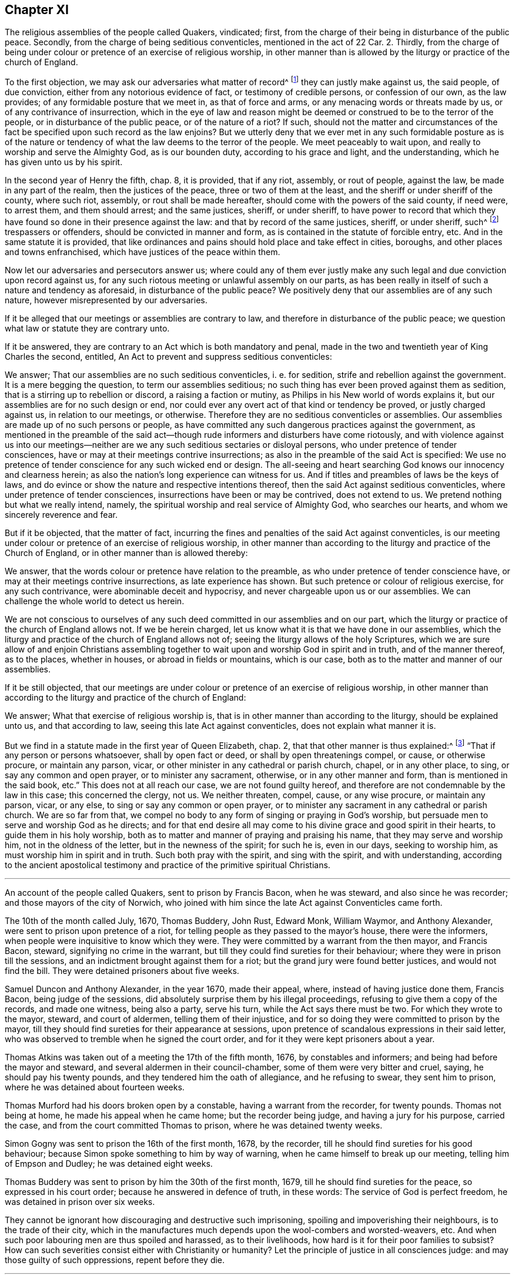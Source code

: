 == Chapter XI

[.section-summary-preface]
The religious assemblies of the people called Quakers, vindicated; first,
from the charge of their being in disturbance of the public peace.
Secondly, from the charge of being seditious conventicles, mentioned in the act of 22 Car.
2+++.+++ Thirdly,
from the charge of being under colour or pretence of an exercise of religious worship,
in other manner than is allowed by the liturgy or practice of the church of England.

To the first objection, we may ask our adversaries what matter of record^
footnote:[5 R. 2, c.7, 15 R. 2, c.2.]
they can justly make against us, the said people, of due conviction,
either from any notorious evidence of fact, or testimony of credible persons,
or confession of our own, as the law provides; of any formidable posture that we meet in,
as that of force and arms, or any menacing words or threats made by us,
or of any contrivance of insurrection,
which in the eye of law and reason might be deemed
or construed to be to the terror of the people,
or in disturbance of the public peace, or of the nature of a riot?
If such,
should not the matter and circumstances of the fact
be specified upon such record as the law enjoins?
But we utterly deny that we ever met in any such formidable posture as is of
the nature or tendency of what the law deems to the terror of the people.
We meet peaceably to wait upon, and really to worship and serve the Almighty God,
as is our bounden duty, according to his grace and light, and the understanding,
which he has given unto us by his spirit.

In the second year of Henry the fifth, chap.
8, it is provided, that if any riot, assembly, or rout of people, against the law,
be made in any part of the realm, then the justices of the peace,
three or two of them at the least, and the sheriff or under sheriff of the county,
where such riot, assembly, or rout shall be made hereafter,
should come with the powers of the said county, if need were, to arrest them,
and them should arrest; and the same justices, sheriff, or under sheriff,
to have power to record that which they have found
so done in their presence against the law:
and that by record of the same justices, sheriff, or under sheriff, such^
footnote:[5 R. 2, 7. 1 R. 2, 2.]
trespassers or offenders, should be convicted in manner and form,
as is contained in the statute of forcible entry, etc.
And in the same statute it is provided,
that like ordinances and pains should hold place and take effect in cities, boroughs,
and other places and towns enfranchised, which have justices of the peace within them.

Now let our adversaries and persecutors answer us;
where could any of them ever justly make any such
legal and due conviction upon record against us,
for any such riotous meeting or unlawful assembly on our parts,
as has been really in itself of such a nature and tendency as aforesaid,
in disturbance of the public peace?
We positively deny that our assemblies are of any such nature,
however misrepresented by our adversaries.

If it be alleged that our meetings or assemblies are contrary to law,
and therefore in disturbance of the public peace;
we question what law or statute they are contrary unto.

If it be answered, they are contrary to an Act which is both mandatory and penal,
made in the two and twentieth year of King Charles the second, entitled,
An Act to prevent and suppress seditious conventicles:

We answer; That our assemblies are no such seditious conventicles, i. e. for sedition,
strife and rebellion against the government.
It is a mere begging the question, to term our assemblies seditious;
no such thing has ever been proved against them as sedition,
that is a stirring up to rebellion or discord, a raising a faction or mutiny,
as Philips in his New world of words explains it,
but our assemblies are for no such design or end,
nor could ever any overt act of that kind or tendency be proved,
or justly charged against us, in relation to our meetings, or otherwise.
Therefore they are no seditious conventicles or assemblies.
Our assemblies are made up of no such persons or people,
as have committed any such dangerous practices against the government,
as mentioned in the preamble of the said act--though
rude informers and disturbers have come riotously,
and with violence against us into our meetings--neither
are we any such seditious sectaries or disloyal persons,
who under pretence of tender consciences,
have or may at their meetings contrive insurrections;
as also in the preamble of the said Act is specified:
We use no pretence of tender conscience for any such wicked end or design.
The all-seeing and heart searching God knows our innocency and clearness herein;
as also the nation`'s long experience can witness for us.
And if titles and preambles of laws be the keys of laws,
and do evince or show the nature and respective intentions thereof,
then the said Act against seditious conventicles,
where under pretence of tender consciences, insurrections have been or may be contrived,
does not extend to us.
We pretend nothing but what we really intend, namely,
the spiritual worship and real service of Almighty God, who searches our hearts,
and whom we sincerely reverence and fear.

But if it be objected, that the matter of fact,
incurring the fines and penalties of the said Act against conventicles,
is our meeting under colour or pretence of an exercise of religious worship,
in other manner than according to the liturgy and practice of the Church of England,
or in other manner than is allowed thereby:

We answer, that the words colour or pretence have relation to the preamble,
as who under pretence of tender conscience have,
or may at their meetings contrive insurrections, as late experience has shown.
But such pretence or colour of religious exercise, for any such contrivance,
were abominable deceit and hypocrisy, and never chargeable upon us or our assemblies.
We can challenge the whole world to detect us herein.

We are not conscious to ourselves of any such deed
committed in our assemblies and on our part,
which the liturgy or practice of the church of England allows not.
If we be herein charged, let us know what it is that we have done in our assemblies,
which the liturgy and practice of the church of England allows not of;
seeing the liturgy allows of the holy Scriptures,
which we are sure allow of and enjoin Christians assembling
together to wait upon and worship God in spirit and in truth,
and of the manner thereof, as to the places, whether in houses,
or abroad in fields or mountains, which is our case,
both as to the matter and manner of our assemblies.

If it be still objected,
that our meetings are under colour or pretence of an exercise of religious worship,
in other manner than according to the liturgy and practice of the church of England:

We answer; What that exercise of religious worship is,
that is in other manner than according to the liturgy, should be explained unto us,
and that according to law, seeing this late Act against conventicles,
does not explain what manner it is.

But we find in a statute made in the first year of Queen Elizabeth, chap.
2, that that other manner is thus explained:^
footnote:[What other manner the liturgy allows not.]
"`That if any person or persons whatsoever, shall by open fact or deed,
or shall by open threatenings compel, or cause, or otherwise procure,
or maintain any parson, vicar, or other minister in any cathedral or parish church,
chapel, or in any other place, to sing, or say any common and open prayer,
or to minister any sacrament, otherwise, or in any other manner and form,
than is mentioned in the said book, etc.`"
This does not at all reach our case, we are not found guilty hereof,
and therefore are not condemnable by the law in this case; this concerned the clergy,
not us.
We neither threaten, compel, cause, or any wise procure, or maintain any parson, vicar,
or any else, to sing or say any common or open prayer,
or to minister any sacrament in any cathedral or parish church.
We are so far from that,
we compel no body to any form of singing or praying in God`'s worship,
but persuade men to serve and worship God as he directs;
and for that end desire all may come to his divine grace and good spirit in their hearts,
to guide them in his holy worship,
both as to matter and manner of praying and praising his name,
that they may serve and worship him, not in the oldness of the letter,
but in the newness of the spirit; for such he is, even in our days,
seeking to worship him, as must worship him in spirit and in truth.
Such both pray with the spirit, and sing with the spirit, and with understanding,
according to the ancient apostolical testimony and
practice of the primitive spiritual Christians.

[.asterism]
'''

[.section-summary-preface]
An account of the people called Quakers, sent to prison by Francis Bacon,
when he was steward, and also since he was recorder;
and those mayors of the city of Norwich,
who joined with him since the late Act against Conventicles came forth.

The 10th of the month called July, 1670, Thomas Buddery, John Rust, Edward Monk,
William Waymor, and Anthony Alexander, were sent to prison upon pretence of a riot,
for telling people as they passed to the mayor`'s house, there were the informers,
when people were inquisitive to know which they were.
They were committed by a warrant from the then mayor, and Francis Bacon, steward,
signifying no crime in the warrant,
but till they could find sureties for their behaviour;
where they were in prison till the sessions,
and an indictment brought against them for a riot;
but the grand jury were found better justices, and would not find the bill.
They were detained prisoners about five weeks.

Samuel Duncon and Anthony Alexander, in the year 1670, made their appeal, where,
instead of having justice done them, Francis Bacon, being judge of the sessions,
did absolutely surprise them by his illegal proceedings,
refusing to give them a copy of the records, and made one witness, being also a party,
serve his turn, while the Act says there must be two.
For which they wrote to the mayor, steward, and court of aldermen,
telling them of their injustice,
and for so doing they were committed to prison by the mayor,
till they should find sureties for their appearance at sessions,
upon pretence of scandalous expressions in their said letter,
who was observed to tremble when he signed the court order,
and for it they were kept prisoners about a year.

Thomas Atkins was taken out of a meeting the 17th of the fifth month, 1676,
by constables and informers; and being had before the mayor and steward,
and several aldermen in their council-chamber, some of them were very bitter and cruel,
saying, he should pay his twenty pounds, and they tendered him the oath of allegiance,
and he refusing to swear, they sent him to prison,
where he was detained about fourteen weeks.

Thomas Murford had his doors broken open by a constable,
having a warrant from the recorder, for twenty pounds.
Thomas not being at home, he made his appeal when he came home;
but the recorder being judge, and having a jury for his purpose, carried the case,
and from the court committed Thomas to prison, where he was detained twenty weeks.

Simon Gogny was sent to prison the 16th of the first month, 1678, by the recorder,
till he should find sureties for his good behaviour;
because Simon spoke something to him by way of warning,
when he came himself to break up our meeting, telling him of Empson and Dudley;
he was detained eight weeks.

Thomas Buddery was sent to prison by him the 30th of the first month, 1679,
till he should find sureties for the peace, so expressed in his court order;
because he answered in defence of truth, in these words:
The service of God is perfect freedom, he was detained in prison over six weeks.

They cannot be ignorant how discouraging and destructive such imprisoning,
spoiling and impoverishing their neighbours, is to the trade of their city,
which in the manufactures much depends upon the wool-combers and worsted-weavers, etc.
And when such poor labouring men are thus spoiled and harassed, as to their livelihoods,
how hard is it for their poor families to subsist?
How can such severities consist either with Christianity or humanity?
Let the principle of justice in all consciences judge:
and may those guilty of such oppressions, repent before they die.

[.asterism]
'''

[.embedded-content-document.address]
--

[.blurb]
=== A copy of an Address from our suffering friends in Norwich, in the year 1679, directed to the knights and burgesses for the county of Norfolk, and city of Norwich. The suffering case of some of the people called Quakers, in the said city.

The goods of several have been taken away, without their being tried by their equals,
only by witnesses in their absence, which was given against them by such as were parties.
When some appealed, and desired a copy of the records,
which were sworn in their absence before their trial, they were denied it.
The recorder who sat for judge of the sessions, would not let the evidence be viva voce,
but made the records, which he would not grant a copy of before the trial,
the only evidence against some appellants, and put them upon disproving that,
and so surprised them; and for complaining of the injustice of it,
two were sent to prison, and kept prisoners about twelve months.
Another that made his appeal, Francis Bacon sent to prison, who asking him,
wherefore he was sent to prison, told him, he should know afterwards;
and he was kept close prisoner eighteen weeks.
John Crow, an attorney, upon warrant from Francis Bacon against Samuel Duncon of Norwich,
on account of a meeting, got into Samuel`'s house when he was from home,
shut up his shop, and he and others kept possession of his house night and day,
to the terror of Samuel`'s wife, and took away his goods;
and when one would have taken account of the goods, John Crow would not allow it;
but they rather acted like plunderers, than executors of justice.

Francis Bacon slandered the people called Quakers, as being Papists and Jesuits,
exciting the jury at the sessions in Norwich, to bring in presentments against them,
upon which some have been arrested upon a session process for twenty pounds per month,
for not going to the parish church.
He lately prosecuted them for meeting to worship God,
and sent two to prison that he took at meeting,
who were kept prisoners nearly eight weeks in a stinking hole.
One of them he sent to prison without a warrant, and it is said,
threatened to seize upon their house,
and press the constables to execute warrants from him against some of this people,
to take away their goods, and told them, they must break open their doors.

Upon the 19th of the third month, 1679,
two constables came to the house of William Waymor, with a warrant from Francis Bacon,
to distrain for ten pounds five shillings; who unbarred his shop door,
and an inside door being locked, broke it in pieces,
and took goods to the value of ten pounds and better, and appraised them at three pounds,
and said, they must come for more upon the same warrant.
This great spoil is made upon us by mercenary witnesses in our absence,
and given against us, and we thus oppressed by such as are parties.

This kind of procedure, we conceive with submission,
is not more excusable now than it was in the case of Empson and Dudley,^
footnote:[These two oppressors, Empson and Dudley,
were impeached before the court of Parliament for their arbitrary
proceedings and horrid oppressions which they committed,
upon information for the king, having many informers to assist them,
without lawful presentment, trial of lawful peers, or verdict of twelve honest men.
They acted under pretence of a law made in the eleventh year of King Henry VII. c. 3.;
which being contrary to Magna Charta, cap. 29,
was made void and repealed, 1 Hen. 8., cap.
6, by the Parliament held then, and the two oppressors brought to their trial,
condemnation, and execution.
See Coke`'s Instit. 2 part. fol. 51, and 4 part. fol. 40, 41.]
in King Henry the seventh`'s time,
who were impeached and condemned for their arbitrary proceedings--though they pleaded
the prosecution on an Act of parliament--and to be of as dangerous a tendency.
Thus some to gratify their prejudice, others their covetousness,
under pretence of prosecuting the late Act against seditious sectaries,
have very much oppressed the subjects;
and what is charged upon the prosecutors aforesaid, can be proved if required.
Wherefore we entreat your tender consideration of this our suffering condition,
and endeavour for our relief.

[.signed-section-signature]
Signed by Samuel Duncon, and fifteen more of the citizens and inhabitants of Norwich.

[.signed-section-context-close]
Norwich, the 23rd of Third month, 1679.

--

It was very observable that before the dissolution of that long parliament,
in King Charles the second`'s reign,
which made the three Acts before mentioned against us,
there was a great alteration in their spirits, being much turned against persecution,
or persecuting dissenting Protestants,
especially by those laws made against Popish recusants;
and there was certainly an overruling power and hand of the Lord God,
in that alteration and change of the spirit of that parliament, to compassion,
rather than persecution.
He that stands in the congregation of the mighty, and judges among the gods,
did certainly judge and plead for the cause of the innocent sufferers
under the great and long persecutions that had been upon them.
And it was also remarkable, that some time before the said long parliament was dissolved,
many, or most, of our old adversaries, and rigid persecutors therein,
were removed by death, and new members, of better spirits and tempers,
chosen in their room; and before that parliament was ended, it was so changed,
that it appeared almost like a new one, I mean the House of Commons.

The ensuing parliaments appeared more and more considerate,
and inclining to moderation and charity towards dissenting Protestants; and such were we,
the people called Quakers, esteemed,
being publicly manifest by our plain testimony against popery.
Towards the conclusion of this long parliament, which was so much altered for the better,
by new elections, a grand committee of the whole House was appointed,
to inquire into the case of the Quakers suffering
by those old laws made against popish recusants;
as they had for a long time been unduly prosecuted
upon those laws made in the reigns of Queen Elizabeth,
and King James the first.
Several of us appeared before that committee, among whom were William Mead, William Penn,
myself, with some others, and two things were inquired of us,
of which we were to inform the said committee.

[.numbered-group]
====

[.numbered]
1+++.+++ If we owned ourselves to be Protestant dissenters?

[.numbered]
2+++.+++ How we suffered by laws made against Popish recusants?

====

In both which we fully satisfied the committee, and our case was generally resented,
as an unjust, as well as illegal prosecution and suffering imposed upon us;
since we suffered as Popish recusants, when we were manifest to be real Protestants,
and the Papists were indulged, and went free; yet we envied not their liberty,
nor that of any others, although we deeply suffered in their stead.

It was very remarkable,
that while our persecutors were prosecuting us upon the
Conventicle Act and statutes made for Popish recusants,
and unjustly insinuating against, and aspersing our religious assemblies,
as being seditious conventicles, and very dangerous to plot and contrive insurrections,
about that very time discovery was made of the Popish plot, termed,
that damnable and hellish plot, by the good providence of Almighty God,
brought to light above two years since;
as it is declared in the address of the commons in parliament assembled,
presented to the king, dated Monday, the 29th day of November, 1680.

This plot being strictly inquired into by the commons in parliament,
much information was given about it;
and in the address of both houses of parliament to the king,
complaint was made against the conspirators in these words: A Popish party,
who have not only plotted and intended the destruction of your majesty`'s royal person,
but the total subversion of the government and true religion established among us.

From all which it may be well observed,
that it was not in any of the Quakers`' meetings or assemblies,
nor in the meetings of any other dissenting Protestants, that this conspiracy was found,
but among a Popish party.
How unjust was it therefore, so severely to persecute the people called Quakers,
violently to break up their religious meetings,
under pretence of being seditious and dangerous, to plot and contrive insurrections,
to imprison their persons, to fine them, and often to tear away and spoil their goods?
And not only to treat them thus, but severely to prosecute them,
even upon those laws made against Popish recusants, and not against innocent Protestants,
even while--as in the aforesaid address of the commons,
it is said--this restless party (meaning of Papists) not
content with the great liberty they had a long time enjoyed,
to exercise their own religion, privately among themselves,
to partake of an equal freedom of their persons and estates,
with your majesty`'s Protestant subjects, and of an advantage above them,
in being excused from chargeable offices and employments, etc.
So that it then appeared to the parliament,
that the Papists escaped the penalties of those old laws made against them,
for their absence from their parish churches,
much more than the people called Quakers could, who deeply suffered thereby.

After the discovery of the Popish plot, and the impeachment, trial, and condemnation,
of William, Lord Viscount Stafford, thereupon, in December 1680,
the parliament thought it very necessary to provide
some means to increase the interest of all Protestants,
and strengthen and unite them in affection,
for the better security of the kingdom and government, which had been long weakened,
and greatly injured by persecution of true Protestants,
while their adversaries were excused.

Then the parliament bethought themselves of preparing,
and bringing in a bill for dissenting Protestants.
In the votes of the House of Commons, the 16th day of December, 1680, there is this:

A bill for exempting his majesty`'s Protestant subjects
dissenting from the church of England,
from the penalties of certain laws, was read the first time.

Resolved, that the said bill be read a second time, on Monday morning next,
after ten of the clock, in a full house.

In the votes of the 21st of December, 1680, it was again ordered,
that the bill for exempting his majesty`'s Protestant subjects,
dissenting from the church of England, from the penalties of certain laws,
be read on Thursday morning next.

In the votes of the 24th of December, 1680,
the said bill for exempting his majesty`'s Protestant subjects,
dissenting from the church of England, from the penalties of certain laws,
was read a second time; and Resolved, etc.,
that the said bill be committed upon the debate of the House to the committee
to whom the bill for uniting his majesty`'s Protestant subjects is committed,
upon the debate of the House.

Several Friends, myself and some others,
attended the committee some considerable time that winter, about the said bill,
both early and late.
We desired that it might be made effectual for our just liberty and freedom from persecution,
and clear from all clauses and provisoes which any ways might be a snare to us,
or contrary to our tender consciences; and so as to answer the end intended,
and the reason thereof as declared, both by the title and preamble.
The title is, A Bill of ease to all Protestant dissenters; and the preamble thus:
Forasmuch as some ease to tender consciences in the exercise of religion,
may be an effectual means to unite his majesty`'s
Protestant subjects in interest and affection,
which is highly necessary in this time of eminent danger from the common enemy,
the Papists, be it enacted, etc.

This bill contained several clauses which are in
the Act of the first of King William the third,
for exempting Protestant dissenters from the church of England,
from the penalties of certain laws, i. e., of those made against Popish recusants;
and other laws made against conventicles, etc.,
whereby we the said people chiefly suffered;
and also in the said bill this special exemption was made in our favour, i.e.:

And whereas there are certain other persons dissenters from the church of England,
who scruple taking any oath: Be it enacted by the authority aforesaid,
that every such person shall make and subscribe the aforesaid declaration,
and also this declaration of allegiance following, etc.

The first being the declaration mentioned in a statute,
made in the twentieth year of King Charles the second, entitled,
An Act to prevent Papists from sitting in either house of parliament.

The second being the declaration of allegiance, without taking the oath,
or swearing to it; which many Friends have formerly proposed,
when prosecuted for not taking the oath of allegiance.
They have been willing to sign the declaration without swearing to it,
or using any of the words in it, which render it an oath, as +++[+++I swear this oath, etc.,
or the final imprecation of, So help me God]
which more fully makes it an oath, together with the kissing and fingering the book.

As we were to be exempted from these, we esteemed it a favour then intended us;
though that which was then so much laboured for,
could not in that parliament and reign of King Charles the second,
be brought into an Act; yet there was an honest and good beginning; which afterward,
in the reign of King William the third,
upon more mature deliberation was brought forth in better shape and more effectual.

The chairman of that committee, which sat upon the said Bill of Ease, was Lord Finch,
since Earl of Nottingham, who then appeared favourable and friendly to us,
and for passing the said bill into an Act, if it could have been in that parliament;
and to some of us since that,
he has positively declared his opinion to be for the toleration, i. e.,
the ease of all Protestant dissenters, without which,
neither we nor their church are safe.

In the said committee we met with some interruption by two or three members,
who were favourers of the Presbyterian and Independent Societies.^
footnote:[Col.
Birch and some others.]
They offered terms of ease intended by the said bill, in behalf of their friends,
the Presbyterians and Independents, which we the people called Quakers,
could not assent to, namely the taking the oaths of supremacy and allegiance.
And if they had gotten what they offered, inserted in the Bill or Act,
as terms of ease to dissenting Protestants,
we well knew we should thereby have been excluded
and still exposed to persecution and sufferings.
And we believed that some of the other dissenting Protestants,
which these said members seemed to represent,
were more conscientious than to accept those terms for their ease,
which the said members offered for them, in their behalf;
especially that of taking the oath of supremacy.
I was indeed burdened when they made such an offer,
because I was sensible it tended both to our injury and
the injury of many other conscientious Protestant dissenters.

Wherefore on the same occasion I quickly went both to Col.
Birch and Alderman Love, and cleared my conscience to them,
against what they had offered for a condition of ease to Protestant dissenters;
knowing it would be very uneasy to truly conscientious dissenters,
to have the oath of supremacy imposed upon them; and thereby to swear,
that they utterly declare and testify in their conscience,
that the king`'s highness is the only supreme governor of this realm, etc.,
as well in all spiritual, or ecclesiastical things, or cases, as temporal, etc.
How to reconcile their dissenting in spiritual,
or ecclesiastical matters from the church of England, with this oath, I knew not,
nor did I find they could tell, or demonstrate.
And further by the said oath to promise,
that to their power they shall assist and defend all jurisdictions, privileges,
preeminences, and authorities granted, or belonging to the king,
his heirs and successors, or united and annexed to the imperial crown of this realm.

How any could in good conscience swear to all this,
or upon oath promise such a defence of all these jurisdictions and authorities,
and yet remain conscientious dissenters from the church of England, does not appear;
neither could the said members of parliament, who made the aforesaid offer,
reconcile themselves in this case.
However, I did both seriously and tenderly clear my conscience in the matter to them,
for I wished well to the men.
After all our endeavours and attendance on that parliament and committee,
to have the said Bill of Ease passed with safety into an Act,
the king`'s dissolving the same, prevented it.

One passage I took particular notice of;
one night when we were attending the said committee,
Sir Christopher Musgrave came and complained to the committee, against the severe usage,
or persecution, of many of our friends;
telling the committee the prisons were filled with them;
and how many for small matters were excommunicated and imprisoned;
and what a shame and scandal it was to their church,
to use the Quakers so hardly for such small matters or occasions;
or to the very same effect.

I little expected he would then have appeared openly
to advocate so far our suffering friends,
being a person who professed much zeal for their church;
yet he saw it was not for the honour thereof, to be guilty of such persecution.

Although that parliament could not effect an Act,
intended for the ease of Protestant dissenters, yet before their dissolution,
they passed a vote against the persecution which then was in being, as follows:

In the votes of the House of Commons, the 10th day of January, so called, 1680,
it was resolved.
That it is the opinion of this House,
that the prosecution of Protestant dissenters upon the penal laws,
is at this time grievous to the subject, a weakening of the Protestant interest,
an encouragement to Popery, and dangerous to the peace of the kingdom.

Being sensible that after a long persecution,
the Lord was pleased to open the eyes of the parliaments,
to see what a Popish design it was, for a Protestant church, so called,
to persecute Protestants,
we were the more concerned at that time to attend the parliament,
and to encourage their endeavours against persecution; to frustrate the design of Popery,
which is persecution and violent coercion; the principal pillars of Popery.
The zeal then stirring in the government against the same, deserved to be countenanced,
though it had not the desired effect at that time, so as to remove persecution,
and the great oppressions thereby.

However just and good motions and endeavours may for a time be overruled and frustrated,
they will in time revive and break forth again, and be made to take effect,
by a divine overruling power and providence;
as in this case of liberty to tender consciences, has in our days appeared.
Thanks be to God, who has opened the eyes of the government on sundry occasions,
especially in latter times, against Popery and persecution,
which are both one in nature and ground; for persecution for conscience is Popery.
Whatever church, people, or profession, are for it, or abet it, they are drunk and blind.

Another instance of the parliament`'s design and endeavours to remove persecution,
was the passing a bill in both Houses,
entitled An Act for the repeal of a statute made in the
thirty-fifth year of the reign of Queen Elizabeth;
and taking notice thereof in the ensuing parliament at Oxford,
in the vote of 24th day of March, so called, 1680-1,
that it was not presented to his majesty, as the rest of the bills were,
for his royal assent.
And also it was resolved, that the House would next day take into consideration,
by what means the said bill miscarried.

According to which order, in the next day`'s votes, it is declared,
that the house took into consideration the matter relating
to the bill which passed both houses in the last parliament,
entitled.
An Act for the repeal of a statute made in the thirty-fifth
year of the reign of Queen Elizabeth,
but was not tendered to his majesty for his royal assent.

How this bill came to miscarry, we did not hear, whether designedly mislaid or stolen;
it was a pity that it was not presented and passed, as both parliaments desired, namely,
that in 1680, at Westminster, and that at Oxford, 1681.
For if the said statute of the thirty-fifth of Queen Elizabeth had been utterly repealed,
it had given a blow to the design of persecution, and Popery,
which is greatly strengthened and the spirit of persecution gratified thereby;
it being a precedent and plea for the Popish church
to use their most severe persecution against Protestants,
even unto death, for their religion and dissent from the church of Rome.
The said statute of the thirty-fifth of Queen Elizabeth,
is a sanguinary law to force dissenters to abjure the realm upon pain of death,
and in her days several were put to death.
There appears as much reason that that severe and sanguinary law should be disannulled,
as there was for the writ for burning heretics, and all proceedings thereupon,
with all punishment by death in pursuance of any ecclesiastical censures,
which were abolished by the statute of the 29 Car. 2. ch. 9.

For as the persecuting Popish hierarchy and governments unjustly
turned the execution of the said writ against the Protestant martyrs,
so they were as likely to turn the said statute of
Queen Elizabeth against the Protestant dissenters,
and there was the same reason for the repeal of the one as of the other,
both being sanguinary,
and executed to the gratifying of the spirit of Popery and persecution.
The bill for the repeal of the said statute of Elizabeth miscarrying,
and not being presented for the royal assent, was judged a Popish design,
to reserve such a cruel instrument for further persecution against dissenting Protestants.

However, it was a mercy of God to the nation,
to raise up a contrary spirit to that of persecution,
even in the parliament in those days.
And yet that furious spirit remained among many of the clergy,
and the irreligious followers and members of their church,
who were still watching for opportunities to renew persecution against honest,
innocent people, especially against us,
and to enforce a conformity in church and worship with them, contrary to our consciences;
we being under a divine obligation to worship God in spirit and in truth,
and not in human traditions, after the commandments, doctrines, or precepts of men.

It is true we had some times of respite from severe persecution in those days,
upon the king`'s said declaration for liberty to tender consciences,
and the parliament`'s resentment against prosecuting dissenting Protestants,
upon those old laws made against Popish recusants, as being deemed a Popish design;
yet those times of ease were but short,
in comparison with the long continuance of the renewed
persecutions which we suffered in those days.

Informers, like beasts of prey, were lurking and creeping about in many,
or most parts of the nation, where our friends had meetings for the worship of God;
those mercenary agents being encouraged by those of the clergy and persecuting magistrates,
who esteemed them useful servants of their church,^
footnote:[William Crouch and I, Anno 1683, having some discourse with Dr. Sancroft,
Archbishop of Canterbury, at his palace at Lambeth,
about the great sufferings of our Friends by informers,
and I telling him what wicked persons they were,
and that many of them had forsworn themselves, and deserved to be indicted for perjury;
and what a dishonour it was to their church,
to employ such agents to force people to a conformity by persecution and spoil, etc.
To excuse them, his answer was,
There must be some crooked timber used in building a ship: or,
a ship cannot be built without some crooked timber in it.
Was not this a learned and apt comparison,
to show what sort of timber must needs help to build and support their church?
{footnote-paragraph-split}
Though
crooked timber be the most useful in building a ship,
surely the mercenary informers, who are for making spoil and laying waste,
are not so in the church of Christ.
What church is it then,
that is now in danger--as the complaint is--when it needs such
crooked timber as the devouring informers to support if?
Is their being now restrained, the reason of such danger?
This point should be well considered.]
to enforce conformity, though without conviction of conscience.
Several of the priests also turned informers,
and assisted to disturb our friends`' religious meetings in various places,
all which ministered encouragement to such vile persons,
in their unchristian and destructive work against innocent families and people.

Some of the priests even pleaded for,
and preached up coercion in matters of religion from those texts, Ezra 7:26.
and Rom. 13:1-2., though miserably perverted,
when applied to uphold persecution for matters of conscience,
comparing both texts with the decree of Artaxerxes, king of Persia,
and the great encouragement and liberty of conscience which he granted,
and gave to Ezra and Israel, with respect to the worship and service of their God,
according to their religion and persuasion; as fully appears in the same chapter.
The texts relate to the power, rulers, or magistrates, as God`'s ordinance,
for the punishment of evil doers, and the praise of them that do well;
and not that Christians, or believers in Christ,
should subject themselves in point of religion and worship to the wills,
decrees and edicts of all sorts of rulers and governments in the world,
so as to be of their religion and persuasions, or subject to their impositions,
ways and manners of worshipping God, or idol gods, set up by any of them.
Surely if that had been the apostle Paul`'s and the other apostles`' meaning,
there had been no Christian martyrs, or sufferers for Christ Jesus.

But if an emperor, king, or chief ruler, be a Papist or an idolater,
and would force me to be of his religion, or conform to his way and manner of worship,
upon some great penalties or pains, even of death itself,
I must not therefore comply with him, or be subject to his will and humour therein,
if I be a true Christian,
but stand fast in that liberty wherewith Christ has set me free,
or otherwise I should fall under miserable bondage, and forfeit my inward peace with God.
And then what good would all the world do me?
I would rather make Moses`' choice, to suffer affliction with the people of God,
than to enjoy the pleasures of sin for a short season,
and at last end in tribulation and anguish of soul.

It was observable,
that when the informers were let loose and countenanced by authority against us,
they generally sought more after our estates than the confinement of our persons,
because imprisonment would not be for their gain,
although many of our friends remained in prisons, according to the following petition.

[.embedded-content-document.address]
--

[.letter-heading]
To The King.

The humble petition of above a thousand prisoners, commonly called Quakers; Shows,
That our renewed hardships, our continued and increasing imprisonments,
do occasion this our humble complaint and request,
of which we entreat the king`'s favourable acceptance, and tender resentments.
We do solemnly declare, that we know no other cause for our strait confinement,
and hard usage,
than what concerns our tender consciences in serving
and worshipping Almighty God that made us,
being well known to be persons of quiet conduct and peaceable behaviour,
and clear in the sight of God, of all seditious contrivances, plots and conspiracies,
and are not evilly affected towards the king`'s person or government.
Howbeit, several jails are filled, without regard to sex, age, or condition,
not only to the impairing our healths, but endangering many of our lives;
many having already died prisoners,
the greatest part of late being committed for our peaceable, religious meetings;
many of us under fines on that account; and upon the Act of 13 and 14 Car.
2, c. 1, extending also to banishment.
In some jails, many of us crowded in nasty holes, and mixed among felons;
many under sentence of premunire, not for refusing fidelity or allegiance to the king,
but only for not swearing the same for conscience sake:
many are under sentence of excommunication, committed on writs of _excom, cap,_ etc.,
for nonconformity, etc., and have undergone long and tedious imprisonments.
By which confinements and hardships,
many innocent and industrious families are left destitute and in distress;
many honest tradesmen, husbandmen and farmers,
are greatly discouraged and spoiled in their trades and livelihoods,
and many poor families depending on them for employment,
now for lack thereof are exposed to great poverty and want;
besides the violence and woeful spoil made upon many, both in city and country,
by informers, prosecutions, etc., and for twenty pounds a month,
and two thirds of estates seized into the king`'s hands, etc.,
which will unavoidably force many to shut up their shops,
and leave off their trades and farms, etc., as some have done already,
if not timely relieved.

We therefore, who are concerned in the sufferings aforesaid,
do in all Christian humility request that the king in his princely compassion,
will please to take our distressed case into his tender consideration,
and afford us relief from these hardships and imprisonments,
as he has formerly done for many of our suffering friends,
which we do thankfully acknowledge, we being sincerely designed by the grace of God,
to live peaceably and inoffensively under the king and his government.

Wherefore, according as our conduct is found concurring with this our solemn profession,
we humbly crave liberty, that we may provide for our distressed families,
and be capable to render to Caesar those things that are Caesar`'s;
and to God the things that are God`'s;
according to our Christian principle and persuasion.

--

We did not only in this manner,
labour to influence the king with a sense of the general case of our friends`' sufferings,
but also gave him instances thereof, in several notorious and crying cases,
of manifest hardships and inhuman usage;
in which concern I was many times very free to appear before the king himself;
especially when desired to assist such friends as were concerned for the sufferers,
when they have come to London to apply to him in their behalf.
And when we have had certain accounts of our friends`' sufferings
and great oppressions sent from several parts of the nation,
I have been stirred in spirit, and desirous to acquaint the king therewith,
that he might at least be inexcusable,
and not plead ignorance of those his innocent subjects`' miseries.

In appearing before the king and council, our friends Lawrence Steel and Charles Jones,
Jr., of Bristol, were with me, being come to London to seek relief for our friends,
who were then closely crowded in prison in that city.
Being willing to assist them what I could,
as I was deeply affected on account of our friends,
when I understood their extreme suffering condition, I acquainted prince Rupert,
the Lord President, and the Lord Chancellor, with the case,
and desired we might be heard before the king and council the following council day,
which was granted us.
Prince Rupert and the Lord President appeared most
compassionate and tender toward our friends,
when they understood the extremity of their sufferings,
and the Lord Chancellor was moderate; so that he granted our request,
and we attended the next council day, on the 17th of the twelfth month, 1681-2.

Some question arising about taking off their hats, the clerk of the council,
sir Thomas Doleman, came to the door to take them off, but was forbidden, it was said,
by the king; so it was concluded for them to come
in before the king and council with their hats on;
which they did accordingly.

Some present said, "`Go up to the king, being at the head of the board.`"

George Whitehead then went nearer the king.
Meeting with this slight reflection; "`You pretend conscience:
it seems your conscience is in your hats.`"

[.discourse-part]
_George Whitehead:_
We request that our complaint and suffering case may be heard and considered
abstractly from those religious circumstances we are under,
which may seem disgustful to you, that we may have justice done us.
These persons are come from Bristol,
to seek relief of the king from the hard usage our friends suffer in that city,
beyond the severity of the law, as we conceive.
They are able to speak to matters of fact, from their own knowledge,
how our friends are used in that city; we entreat the king that they may be heard;
and for matter of law, we shall leave that for you to judge of.

[.discourse-part]
_One in council:_ What reason have we to believe their words, against other men`'s oaths,
who are sworn for the king?

[.discourse-part]
_George Whitehead:_
We entreat that they may be heard to give their accounts
on those particulars complained of in our petition,
which is delivered in before you, and I suppose read;
and then we shall refer the credit of the matters complained of to your consciences,
that accordingly we may have justice done us.

[.discourse-part]
_King:_ Your petition is not now read: would you have it read?
It has been read before.

[.discourse-part]
_Lawrence Steel:_ This contains further matter than what has yet been read before you,
+++[+++That was their suffering case drawn up at large, and laid upon the council board.]

[.discourse-part]
_Lord Chancellor:_ Of what do you complain?

[.discourse-part]
_Lawrence Steel:_ We complain of the havock and spoil made upon the freehold and tenement,
and breaking open closets, boxes, etc.

[.discourse-part]
_Lord Chancellor:_ What, you mean of the meeting room?

[.discourse-part]
_Lawrence Steel:_ No, the tenement adjoining to the meeting room;
we complain of the rude multitudes haling and tearing women`'s clothes,
and offering shameful incivilities to them;
also of their pulling an innocent man`'s coat off his back,
and taking money out of his pocket, etc.
+++[+++Of this, though he had more to speak, they seemed not willing to hear it.]

[.discourse-part]
_Lord Chancellor:_ Of whom do you complain?

[.discourse-part]
_Lawrence Steel:_ We are reluctant to criminate persons by name.

[.discourse-part]
_Lord Chancellor:_ But you must tell us who?
Is it the mayor, etc.

[.discourse-part]
_George Whitehead:_ Let them have some of their names.

[.discourse-part]
_Lawrence Steel:_ John Helliar and sheriff Knight, with a rude multitude.

[.discourse-part]
_George Whitehead:_ It appears that the sheriff and John Helliar, and other officers,
have been most busy,
and have encouraged the rude multitude in their abusive and riotous proceedings,
and forced many to jail directly from their meeting, at their will and pleasure,
without any examination before a justice,
or warrant of commitment from any justice of peace;
and then do so crowd and fill the jail,
that the prisoners have not room to take their natural rest;
but some are forced to sit up in the nights, while others take their rest.

[.discourse-part]
_Lord Chancellor:_ What would you have the king do?
Would you have him relieve you from the law?

[.discourse-part]
_George Whitehead:_ No: we desire the king may relieve us from such irregular proceedings,
as we conceive the law does not warrant.

[.discourse-part]
_Lord Chancellor:_ Why then do you not take course at law, and relieve yourselves by law?

[.discourse-part]
_George Whitehead:_ The prisoners and sufferers in Bristol,
are disabled from relieving themselves by course of law.

[.discourse-part]
_Lord Chancellor:_ How are they disabled?
What reason can you give that they are so disabled?

[.discourse-part]
_George Whitehead:_ Several reasons, as First; They are prosecuted on the conventicle act,
made the twenty-second year of the king; and all the relief allowed us by law,
is by way of appeal:
and it admits of appeal to no higher court than the court of sessions,
belonging to the same county, which is the county of Bristol,
where there is no probability of relief upon appeal;
because there they must appeal to their adversaries, as some there in authority are;
and John Knight, sheriff, is an extreme adversary, and has been violent against them;
and he has the return of the juries according to his own purpose.

[.discourse-part]
_King:_ Can you not procure a London jury then?
etc.^
footnote:[Supposed to be meant of the jury that acquitted the Earl of Shaftsbury,
and some others upon trial in London.]

[.discourse-part]
_George Whitehead:_ Besides, if they make their appeal,
they are liable to have the oath of allegiance put to them,
to prevent prosecuting their appeal;
for such kind of precipitate course has been used against us.

[.discourse-part]
_One in council:_ He counts the tender of the oath of allegiance a precipitancy, etc.

[.discourse-part]
_George Whitehead:_ No, it is the manner of requiring it, I mean;
when it is done with design to anticipate the appellant,
and prevent the trial of his appeal.

[.discourse-part]
_Secondly;_ The riots and abuses that are committed upon our friends at their meetings,
by tearing women`'s scarfs, beating, throwing persons down, etc.,
which are done by a rude company that are encouraged by the constables and officers,
who should keep the peace.
So that there is none who will arrest or apprehend the rioters, that we know of,
because the officers take their part, and animate them;
and the rioters and abusive persons can readily escape in the crowd,
there being no better notice taken of them by those whose place it is.

The third reason...

[.discourse-part]
_King:_ And thirdly: let us hear the third reason.

[.discourse-part]
_George Whitehead:_ The third reason of their being disabled, is,
for those of our friends that are committed to jail;
though we conceive their commitment irregular,
yet if they should enter actions of false imprisonment against those that committed them,
they may be destroyed in their strait and close confinement,
before they can have relief by a course of law that way;
they being so severely kept under hatches by their adversaries,
if they should enter actions of false imprisonment against them,
that it might be an occasion to them to revenge themselves
the more severely on the prisoners in the meanwhile.

[.discourse-part]
_One in council:_ Seeing the conventicle act admits of no appeal to any higher court,
than to the same court of sessions for that county,
why do you appeal or make your complaint here?
What would you have the king do for you?

[.discourse-part]
_George Whitehead:_ We desire the king, and you of his council,
tenderly to consider our suffering case,
and how far the king may relieve us from those irregular
proceedings that shall appear beside or contrary to law.

But here George Whitehead was prevented from giving
answer to the objection as he would have done;
That we do not make a formal appeal here, upon the conventicle act, to recover our fines,
and the extortion in distresses;
but for the king to discourage such proceedings for the future, i. e.,
as the law does not encourage.

[.discourse-part]
_Lord Chancellor:_ You would have the king to relieve you from the law,
to interpose between you and the law; which he cannot do.

[.discourse-part]
_George Whitehead:_ No, under favour, Lord Chancellor, that inference follows not,
from what is proposed on our part.
We desire that the king would be pleased to interpose
between us and the destruction that attends us,
through the irregular and extreme proceedings of those persons, who,
while they pretend to put the king`'s laws in execution,
and in pursuance of an order from him, exceed all the severity and bounds of the law.
Our present complaint therefore lies not against the law, or execution thereof simply;
but against the mal-administration; against the hard usage,
and exorbitant proceedings we meet withal, contrary to all law and justice,
as we conceive.

[.discourse-part]
_Lord Chancellor:_ Well, we have heard you; you may withdraw.

[.discourse-part]
_George Whitehead:_ May it please the king yet to hear me a little further,
that the king and you his ministers may understand
how probable the truth of our complaint is,
against those irregular and erroneous proceedings in Bristol,
and how incident the justices there are to commit error
in their proceedings against our friends who suffer there,
please to take one instance:

The most of their warrants of commitment, or court orders,
whereby our friends are committed to jail, and of which we have here copies,
are defective and lacking in two material points, as;

[.numbered-group]
====

[.numbered]
_First;_ The justices do not therein signify their lawful authority,
as being the king`'s justices of the peace, before whom the prisoners were brought, and;

[.numbered]
_Secondly;_ Their command to the keeper of the jail for safe custody of the prisoners,
is not given in the king`'s majesty`'s name, but in their own private names,
except that there is one named Major, and one William Bristol,
the rest are only in their private or personal names;
no mention is made in their mandamus to the keeper.
That these are in his majesty`'s name to will and require you, etc.,
but only they commit them in their own private names.
This we conceive is irregular and unwarrantable in law;
and this I give only as one instance to evince the probability of the truth of our complaint,
and that those justices are subject to err in their proceedings,
in omitting such material points.

====

[.discourse-part]
_Lord Chancellor:_ Those defects are exceptions pleadable, and they may be heard,
if they remove themselves by _Habeas Corpus._

[.discourse-part]
_Lord President:_ That exception of yours will not serve your turn.

[.discourse-part]
_Lord Chancellor:_ You may withdraw.

[.discourse-part]
_George Whitehead:_ May it please the king, and you his ministers,
to observe this one thing namely; that those officers and rude persons in Bristol,
who have done so much violence and spoil to our friends,
do pretend power and authority from the king, for such their proceedings,
and under pretext of an order from the king to put the laws in execution,
they take liberty to commit all their disorders and abuses against our friends,
because of their innocent meetings.

Which being seriously considered, I hope the king will see cause to do himself justice,
and likewise you his ministers will be concerned to do yourselves, as well as us justice,
by putting some stop to these destructive proceedings,
the violence and spoil they make under such pretence of the king`'s order and authority.
Pray, let it be duly considered, whether or no,
thereby they do not reflect upon the king, and dishonour him before his people,
while they render him the patron or mover of these their riotous
and oppressive proceedings against the king`'s peaceable subjects;
and whether or no they do not reflect upon you his ministers,
tending to render you suspicious in the eyes of the people?
I hope, on serious and tender consideration of these things,
you will see cause to do yourselves and us justice.

You have had experience of us,
and of our peaceable deportment towards the king
and government for above these twenty years;
it is very hard we should be thus severely used at this time of day!

We have here a more large and particular state of our suffering case,
which we desire you to receive and take notice of it.

This case at large being very fairly written upon several sheets of paper,
on the one side of each sheet, George Whitehead delivered it to the council board,
in the king`'s presence, where it was received and laid down on the board,
before the Lord Privy Seal, the Lord Chancellor, etc.

At last George Whitehead thus concluded: '`I pray God preserve the king,
and direct you his ministers, to do justly, and love mercy, and to walk humbly with God.`'

I do confess I was under a very weighty concern of spirit,
to use my earnest and careful endeavours in solicitation,
in this heavy suffering case of our Bristol friends, who then were sorely persecuted,
oppressed and abused; for it was a time of very hot resolved persecution against them.

Upon a thorough inspection into their case,
and viewing the copies of the warrants of commitment against the prisoners,
together with the accounts of the riotous, shameful,
and abusive work made against our friends, at their meetings in that city,
I clearly perceived both how invidious, inconsiderate, and ignorant of law and justice,
the magistrates of that city were, who were then most busy against our friends,
and most ready to grant warrants against them, either to imprison their persons,
or seize their goods, thereby to gratify mercenary informers,
and the worst of our friends`' persecutors,
to the great dishonour and reproach of that city,
which formerly had been esteemed a place having more
of profession and religion in it than many others.

And considering what a barbarous, persecuting spirit was then got up there,
where our friends were so persecuted and oppressed,
I was the more zealously stirred in spirit by the Lord`'s power,
earnestly to endeavour for an opportunity to plead
their innocent cause before the king and his council.
I may truly say, the Lord made way for me, and did manifestly stand by and assist me.
For I felt his power and hand upon me;
and he gave me clearly to see and understand how to avoid being ensnared by questions,
and how to give seasonable answers;
and not to be discouraged or diverted by such interruptions as I met with.
Blessed be the Lord my God, who gave me power and boldness, and also counsel and wisdom,
to plead the cause of the innocent sufferers for his worthy name and blessed truth sake.

I was sensible the truth of our suffering friends`' case,
as I was enabled to plead and argue the same before the king and his council,
which was then large and full, had some entrance and effect, upon his,
and many of their consciences, though several among them were somewhat opposite.
An order of council was granted and given to the magistrates of Bristol,
to allow our friends better accommodation, as to prison room;
and some of them were removed out of Newgate, into another prison for a time,
until released.

The king appearing affected with the innocency of the sufferers`' case,
allowed me liberty to plead it against the persecutors,
longer than some present would have had me; and not only so,
but he permitted us to stand all the time before
him and his council with our hats on our heads,
which was about three quarters of an hour.
The king had the more reason to permit us in that posture,
seeing he would not permit our hats to be taken off by the clerk of the council,
when we were called in before him, as we understood,
being minded to give himself some pleasant diversion,
by trying us in our plainness and simplicity,
agreeable to our profession and self-denying testimony.

On the 13th day of August, so called, A. D. 1682,
George Whitehead being called before Sir John Moor, then Lord Mayor of London,
on account of a meeting, the mayor asked him.

[.discourse-part]
_Mayor:_--Did not you preach at the meeting?

[.discourse-part]
_George Whitehead:_--I desire to be excused from answering that question,
for I am not bound to accuse myself.

[.small-break]
'''

After some other discourse,
one of the mayor`'s officers did in effect ask the same question:

[.discourse-part]
_Mayor`'s Officer:_--Did not you take upon you to preach, or teach in the meeting?

[.discourse-part]
_George Whitehead:_--I am not bound to be my own prosecutor;
I am not under an oath _ex officio._
Where are my accusers, those who informed against the meeting?
If they could be so prophetical, as to tell so many days beforehand,
that there would be such a conventicle as the warrant mentions,
surely they may easily tell matter of fact when committed,
if any such was +++[+++but the informers did not then appear to give any evidence.]
To which an officer made this reply:

[.discourse-part]
_Officer:_ We may certainly know some things beforehand, as when the sun sets,
that it will rise next morning, and the course of the tides.

[.discourse-part]
_George Whitehead:_--The course of the sun and tides are settled in the order of the creation;
our meetings are rather accidental, or occasional, and may possibly be altered,
as to time; but if the course of the sun be thought a fitting instance, or comparison,
in this case, then had you all need to have a care of striving against them;
for it is in vain to endeavour to stop the sun in its course.

[.small-break]
'''

The mayor called two persons, who apprehended George Whitehead,
to give evidence upon oath.

George Whitehead then warned them,
as they intended to give account to the great Judge of all, to depose nothing,
as matter of fact, but what came within their certain knowledge,
or what they heard and saw.

[.discourse-part]
_A Trainband Officer:_ I saw his lips go, but heard not what he said.

[.discourse-part]
_Constable:_ I heard his voice, but could not tell what he said, so as to make sense of it;
only I heard him mention Jesus Christ and the Spirit.

[.discourse-part]
_George Whitehead:_
Now I desire the Lord Mayor will please to compare
these men`'s evidence with the matter of fact,
as it is stated in the Act of Parliament;
and then it will appear how far short it is of proving the fact,
as it is there described.
The one saw my lips move, but could not hear what I said; the other heard my voice,
and that I mentioned Jesus Christ and the Spirit,
but could not make sense of what I said.
I hope none here will conclude, that to mention Jesus Christ and the spirit,
are contrary to the liturgy of the church of England.
And seeing the evidence falls so much short of proving
the offence as it is described by law,
I desire that proceedings against me on this account may be stopped.

Nevertheless, I had goods in my shop of grocery-ware, seized, taken and carted away,
to a considerable value, by one James Holsworth, druggist, in Tower street, constable,
and others, by a warrant from the said Sir John Moor, then mayor;
but without proof of the least offence committed either
by myself or any other friend in the said meeting.

Surely it was a hard case, that in a solemn, religious assembly,
we might not move our lips, and mention Jesus Christ and the holy Spirit,
without being thus fined, and our goods seized and taken away.

[.embedded-content-document.legal]
--

[.letter-heading]
A Copy of the Warrant for Distress.

[.signed-section-context-open]
London, ss.

Whereas George Whitehead, of Hounsditch, in the parish of St. Buttolph,
within +++[+++for without]
Bishopsgate, London, was upon the 13th day of August, last past,
in the thirty-fourth year of his majesty`'s reign, legally convicted before me.
Sir John Moor, Kt. Lord Mayor of the city of London,
by the oaths of two sufficient witnesses, for that he upon the said 13th day of August,
did take upon him to teach and preach in an unlawful assembly, conventicle, or meeting,
situate in the parish of Allhallows, Lombard street, London,
under colour or pretence of exercise of religion,
in other manner than according to the liturgy and practice of the church of England;
at which conventicle, assembly, or meeting, there were more than five persons,
all of the age of sixteen years and upward, subjects of this realm, unlawfully assembled,
contrary to the late Act of parliament, entitled,
An Act to prevent and suppress seditious conventicles.
For which cause I have imposed upon him a fine of twenty pounds,
by him the said George Whitehead forfeited, for such his first offence,
of which he stands convicted before me,
according to the statute in that case made and provided.

These are therefore in his majesty`'s name, and by virtue of the said Act,
to command you, or some of you to levy the said sum of twenty pounds,
by way of distress and sale of the goods and chattels of him the said George Whitehead;
and that you return the said sum of twenty pounds,
or such part of it as you shall so levy, to me,
to be distributed according to the said Act; and for your so doing,
this shall be your warrant.

Given under my hand and seal, this 10th day of September,
_Anno Regis Caroli Secundi,_ 34. Anno Domini 1682.

[.signed-section-signature]
John Moor, Mayor.

[.signed-section-context-close]
To all constables and other his majesty`'s officers of the peace, within the said city,
whom this may concern.

--

Observe how far short of proof of the matter charged in this warrant,
the said mayor`'s two sufficient witnesses came in their evidence against George Whitehead,
when instead of plain matter of fact done, he makes them rather judges of matter of law,
i.e.: That he, George Whitehead, took upon him to preach in an unlawful, yes,
a seditious conventicle, when they could never prove any fact of that nature or tendency,
much less could these witnesses,
or the informers be competent judges of law in that case,
when all they saw or heard was George Whitehead move his lips,
and mention Jesus Christ and the holy Spirit; in which words I hope there is no sedition;
nor a disallowance thereof either in the liturgy or practice of the church of England,
for therein both Jesus Christ and the holy Spirit are frequently mentioned.

To manifest how eager our persecutors were to seek our ruin,
here follows a copy of a certificate for another warrant against George Whitehead:

[.embedded-content-document.legal]
--

[.blurb]
=== To the right honourable Sir William Pritchard, Kt. Lord Mayor of the city of London, and to the right worshipful the aldermen of the said city, and to every of them whom it may concern.

These are to certify that George Whitehead, of Hounsditch, in the liberty of London,
grocer, stands convicted by the oaths of two credible witnesses upon record,
before me sir Clement Arminger, Kt+++.+++,
one of his majesty`'s justices of the peace for the county of Middlesex,
for taking upon him to preach and teach in other manner and form
than according to the liturgy and practice of the church of England,
on the 19th day of August last, in the afternoon, in a certain unlawful assembly,
conventicle, or meeting, in the parish of St. Margaret Westminster,
in the county aforesaid, in contempt of an Act of parliament,
made in the twenty-second year of his majesty`'s reign, entitled,
An Act to prevent and suppress seditious conventicles;
by virtue of which Act I have imposed a fine of forty pounds upon him,
the said George Whitehead,
this being the second offence of which he stands convicted before me upon record.

Given under my hand the 5th day of September, _Anno.
Reg. Carol.
Secundi nunc_ Ang.
35, etc.
Anno Domini 1683.

--

It appears that all this prosecution, or rather persecution,
was designed to force us to a strict conformity to the liturgy of the church of England,
or otherwise we must have our goods taken away from us,
and be disabled from obtaining a livelihood, and from buying and selling.
O church of England!
Is such persecution and severity the mark or fruit of a true Christian church?

The great offence assigned and made thus severely punishable by the foregoing certificate,
is preaching and teaching in other manner and form than
according to the liturgy and practice of the church of England,
whereby the liturgy seems preferred before the holy Scriptures, or the holy Spirit,
from which they came, and from which true preaching proceeds,
as is well known to all ministers of the spirit.

We find not what form of preaching or teaching, or of sermons,
are in the liturgy of`' the church of England, but forms of prayers, collects, etc.
But as to the practice of that church there is much preaching,
sermons and manner of praying also,
which are not in the liturgy or book of common prayer.
However,
the liturgy and practice of the said church allow
us more liberty in point of ministry and worship,
than our persecutors and their informers have done.

As it was a frequent practice of the persecuting justices
to convict us without any lawful summons or judicial hearing,
upon the information and oaths of mercenary informers,
whom they rendered their credible or sufficient witnesses,
after the same manner was this conviction, before cited, made against me;
although I was had before Sir Clement Arminger the first time,
when taken at our meeting at Savoy, in the Strand, the 23rd day of July, 1682.

Howbeit the informers appeared not face to face,
to prove matter of fact against me; yet it appeared he took their private information,
for he confessed in his own house, in the presence of Edward Brooks,
that upon the information of John Hilton and Gabriel Shadd, notorious informers,
and prosecutors, the conviction was made against me.

The following is an abstract of general exceptions in George Whitehead`'s case,
prepared in order to an appeal against the late conviction made against him,
by sir Clement Arminger, the 4th day of September, 1683; unsummoned and unheard,
in his own defence, etc.

[.numbered-group]
====

[.numbered]
1+++.+++ He conceives the conviction without summons or hearing,
to be contrary to all equity and right, due order of law, and common course of justice,^
footnote:[Vid+++.+++, Coke, Dalt+++.+++, Lambert.]
consequently not consistent with the oath of justices.

[.numbered]
2+++.+++ Contrary to the precedents which God himself has given; Gen. 3:8 and 18, 21.

[.numbered]
3+++.+++ Contrary to the express law of God; Duet. 19:17-18, and John 7:51.

[.numbered]
4+++.+++ Contrary to the very law, justice, and manner of the ancient Romans,
and other nations; Acts 25:16.

[.numbered]
5+++.+++ Contrary to the intention of the conventicle Act itself;
requiring the taking into custody the persons unlawfully assembled,
to the intent they may be proceeded against according to this Act,
as well as by confession of the party in the first place, in order to conviction.

====

Concerning the circumstances of the fact assigned by the conventicle act, 22 Car.
2.

[.numbered-group]
====

[.numbered]
1+++.+++ The appellant conceives it is impossible to prove those circumstances
mentioned in the act against that assembly for which he stands convicted,
namely: the being met under colour and pretence of religious exercise,
in other manner than according to the liturgy, etc.,
being imputed to the conventicle only, by the said act, and not to the preacher;
and the conventicle for that cause, fineable distinct from the preacher, namely,
five shillings, or ten shillings a person.
The case and forfeiture of the preacher being distinct in another clause, viz;
every person who shall take upon him to preach or teach in any such conventicle,
being convicted, etc., shall forfeit the sum of twenty pounds.
Here is no exception or circumstances relating to the preacher,
how well soever he preach, if it be in such conventicles, as is described by the act,
that makes the offence.

[.numbered]
2+++.+++ Therefore the appellant requests,
that the court would please to inquire of his prosecutors, or convicting justice,
what manner of religious exercise did the said assembly
pretend or practice that was not according to,
or which disagreed with the liturgy of the church of England?
Or what did the meeting pretend, do, or exercise in religion,
that it can rationally be judged the said liturgy allows not of?
For it is not the omission of such fact or exercise the said act condemns,
but some overt act; and the meeting being wholly passive,
what unlawful fact can possibly be proved against the same?

====

Concerning the circumstances of place, number and preaching,
most generally alledged against our religious assemblies;
the appellant conceives all these, together with the religious exercise thereof,
to be manifestly warranted and allowed by the liturgy of the church of England:

[.numbered-group]
====

[.numbered]
1+++.+++ For assembling, and mutual exhortation and edification, etc.

[.numbered]
2+++.+++ For Christian meetings of considerable numbers.

[.numbered]
3+++.+++ For the liberty of ministering by the gift of Christ received.

[.numbered]
4+++.+++ For worshipping God in spirit and in truth, without limitation to time or place.

====

All these instances are proved in various epistles,
citations of holy Scripture in the said liturgy, or common prayer book,
of the said church of England; which also often refers us to the holy Scriptures,
and to believe and practice accordingly.
It is generally alledged by convicting justices,
that by the oath of two credible witnesses,
they convict those whom they fine twenty pounds, or forty pounds a man;
when it is commonly on the oath of mercenary informers.
Against such we except, as being no credible witnesses,
but acting for their own unjust gain;
many whereof have made no conscience of their oaths,
but have forsworn themselves in several cases, as has been proved,
and hereafter may be made apparent.
Credible witnesses who are assigned in law and justice, are no parties,
nor interested persons, as sir John Fortescue, lord chancellor of England,
in the reign of king Henry the sixth, describes them.

As our adversaries, to excuse their severe persecutions,
used various false pretensions against us,
as that our religious meetings were unlawful conventicles, seditious, riotous, etc.,
so they took various courses to make us suffer, as by fines, loss and spoil of our goods,
imprisonments, etc.

And seeing it was our persecutors`' design to pursue our ruin one way or other,
it was my great concern and exercise,
earnestly to endeavour to possess the king and government with a right
understanding and sense of the suffering condition of our friends,
and to plead their innocent cause, and solicit for their ease and relief,
more than for my own;
and especially to lay hold of such cases as appeared most heavy and severe,
as being most likely to procure some compassion, and obtain relief;
as where the hardest imprisonments of Friends`' persons were,
and greatest spoil and havoc made upon their goods;
which persecutions were often renewed and continued for some years in this nation,
under the reign of king Charles the second, especially towards his latter end.
